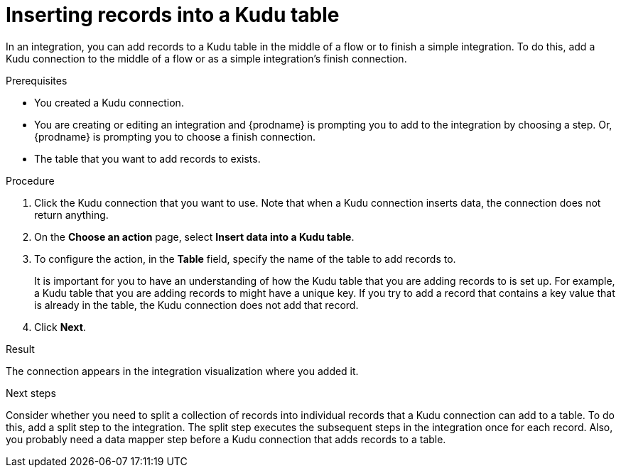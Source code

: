 // This module is included in the following assemblies:
// as_connecting-to-kudu.adoc

[id='add-kudu-connection-add-records_{context}']
= Inserting records into a Kudu table

In an integration, you can add records to a Kudu table in the middle 
of a flow or to finish
a simple integration. To do this, add a Kudu connection to the middle of 
a flow or as a simple integration's 
finish connection. 

.Prerequisites
* You created a Kudu connection.
* You are creating or editing an integration and {prodname} is
prompting you to add to the integration by choosing a step. Or, {prodname} is 
prompting you to choose a finish connection.  
* The table that you want to add records to exists. 

.Procedure

. Click the Kudu connection that you want to use. Note that when 
a Kudu connection inserts data, the connection does not return anything.  

. On the *Choose an action* page, select *Insert data into a Kudu table*. 
. To configure the action, in the *Table* field, specify the name of the 
table to add records to.
+
It is important for you to have an understanding of how the 
Kudu table that you are adding records to is set up. For example, 
a Kudu table that you are adding records to might have 
a unique key. If you try to add a record that contains a key value that
is already in the table, the Kudu connection does not add that record. 

. Click *Next*. 

.Result
The connection appears in the integration visualization where you added it. 

.Next steps
Consider whether you need to split a collection of records  
into individual records that a Kudu connection can add to a table.
To do this, add a split step to the integration. The split step 
executes the subsequent steps in the integration once for each record. 
Also, you probably need a data mapper step before a Kudu 
connection that adds records to a table. 
